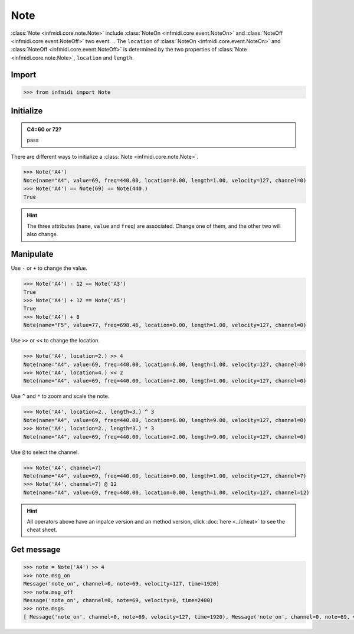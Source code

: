Note
====

:class:`Note <infmidi.core.note.Note>` include :class:`NoteOn <infmidi.core.event.NoteOn>` and :class:`NoteOff <infmidi.core.event.NoteOff>` two event.
.. The ``location`` of :class:`NoteOn <infmidi.core.event.NoteOn>` and :class:`NoteOff <infmidi.core.event.NoteOff>` is determined by the two properties of :class:`Note <infmidi.core.note.Note>`, ``location`` and ``length``.


Import
------

.. code-block:: python

    >>> from infmidi import Note


Initialize
----------

.. admonition:: C4=60 or 72?
    :class: note

    pass


There are different ways to initialize a :class:`Note <infmidi.core.note.Note>`.

.. code-block:: python


    >>> Note('A4')
    Note(name="A4", value=69, freq=440.00, location=0.00, length=1.00, velocity=127, channel=0)
    >>> Note('A4') == Note(69) == Note(440.)
    True


.. hint:: 

    The three attributes (``name``, ``value`` and ``freq``) are associated. Change one of them, and the other two will also change.



Manipulate
----------

Use ``-`` or ``+`` to change the value.

.. code-block:: python

    >>> Note('A4') - 12 == Note('A3')
    True
    >>> Note('A4') + 12 == Note('A5')
    True
    >>> Note('A4') + 8
    Note(name="F5", value=77, freq=698.46, location=0.00, length=1.00, velocity=127, channel=0)


Use ``>>`` or ``<<`` to change the location.

.. code-block:: python

    >>> Note('A4', location=2.) >> 4
    Note(name="A4", value=69, freq=440.00, location=6.00, length=1.00, velocity=127, channel=0)
    >>> Note('A4', location=4.) << 2
    Note(name="A4", value=69, freq=440.00, location=2.00, length=1.00, velocity=127, channel=0)

Use ``^`` and ``*`` to zoom and scale the note.

.. code-block:: python

    >>> Note('A4', location=2., length=3.) ^ 3
    Note(name="A4", value=69, freq=440.00, location=6.00, length=9.00, velocity=127, channel=0)
    >>> Note('A4', location=2., length=3.) * 3
    Note(name="A4", value=69, freq=440.00, location=2.00, length=9.00, velocity=127, channel=0)

Use ``@`` to select the channel.

.. code-block:: python

    >>> Note('A4', channel=7)
    Note(name="A4", value=69, freq=440.00, location=0.00, length=1.00, velocity=127, channel=7)
    >>> Note('A4', channel=7) @ 12
    Note(name="A4", value=69, freq=440.00, location=0.00, length=1.00, velocity=127, channel=12)

.. hint:: 

    All operators above have an inpalce version and an method version, click :doc:`here <../cheat>` to see the cheat sheet.


Get message
-----------

.. code-block:: python

    >>> note = Note('A4') >> 4
    >>> note.msg_on
    Message('note_on', channel=0, note=69, velocity=127, time=1920)
    >>> note.msg_off
    Message('note_on', channel=0, note=69, velocity=0, time=2400)
    >>> note.msgs
    [ Message('note_on', channel=0, note=69, velocity=127, time=1920), Message('note_on', channel=0, note=69, velocity=0, time=2400)]


